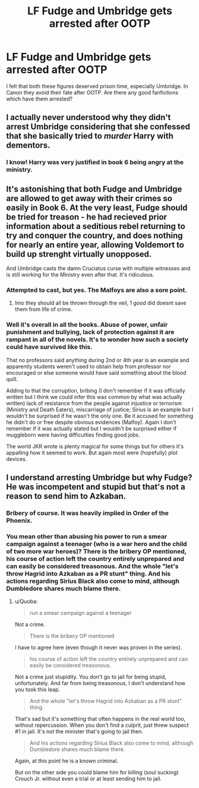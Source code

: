 #+TITLE: LF Fudge and Umbridge gets arrested after OOTP

* LF Fudge and Umbridge gets arrested after OOTP
:PROPERTIES:
:Score: 5
:DateUnix: 1547479819.0
:DateShort: 2019-Jan-14
:FlairText: Request
:END:
I felt that both these figures deserved prison time, especially Umbridge. In Canon they avoid their fate after OOTP. Are there any good fanfictions which have them arrested?


** I actually never understood why they didn't arrest Umbridge considering that she confessed that she basically tried to /murder/ Harry with dementors.
:PROPERTIES:
:Score: 9
:DateUnix: 1547487937.0
:DateShort: 2019-Jan-14
:END:

*** I know! Harry was very justified in book 6 being angry at the ministry.
:PROPERTIES:
:Score: 4
:DateUnix: 1547488018.0
:DateShort: 2019-Jan-14
:END:


** It's astonishing that both Fudge and Umbridge are allowed to get away with their crimes so easily in Book 6. At the very least, Fudge should be tried for treason - he had recieved prior information about a seditious rebel returning to try and conquer the country, and does nothing for nearly an entire year, allowing Voldemort to build up strenght virtually unopposed.

And Umbridge casts the damn Cruciatus curse with multiple witnesses and is still working for the Ministry even after that. It's ridiculous.
:PROPERTIES:
:Author: avittamboy
:Score: 1
:DateUnix: 1547559964.0
:DateShort: 2019-Jan-15
:END:

*** Attempted to cast, but yes. The Malfoys are also a sore point.
:PROPERTIES:
:Score: 3
:DateUnix: 1547560803.0
:DateShort: 2019-Jan-15
:END:

**** Imo they should all be thrown through the veil, 1 good did doesnt save them from life of crime.
:PROPERTIES:
:Author: Archimand
:Score: 1
:DateUnix: 1548001756.0
:DateShort: 2019-Jan-20
:END:


*** Well it's overall in all the books. Abuse of power, unfair punishment and bullying, lack of protection against it are rampant in all of the novels. It's to wonder how such a society could have survived like this.

That no professors said anything during 2nd or 4th year is an example and apparently students weren't used to obtain help from professor nor encouraged or else someone would have said something about the blood quill.

Adding to that the corruption, bribing (I don't remember if it was officially written but I think we could infer this was common by what was actually written) lack of resistance from the people against injustice or terrorism (Ministry and Death Eaters), miscarriage of justice; Sirius is an example but I wouldn't be surprised if he wasn't the only one. Be it accused for something he didn't do or free despite obvious evidences (Malfoy). Again I don't remember if it was actually stated but I wouldn't be surprised either if muggleborn were having difficulties finding good jobs.

The world JKR wrote is plenty magical for some things but for others it's appalling how it seemed to work. But again most were (hopefully) plot devices.
:PROPERTIES:
:Author: MoleOfWar
:Score: 1
:DateUnix: 1547586519.0
:DateShort: 2019-Jan-16
:END:


** I understand arresting Umbridge but why Fudge? He was incompetent and stupid but that's not a reason to send him to Azkaban.
:PROPERTIES:
:Author: Quoba
:Score: 1
:DateUnix: 1547597525.0
:DateShort: 2019-Jan-16
:END:

*** Bribery of course. It was heavily implied in Order of the Phoenix.
:PROPERTIES:
:Score: 2
:DateUnix: 1547679260.0
:DateShort: 2019-Jan-17
:END:


*** You mean other than abusing his power to run a smear campaign against a teenager (who is a war hero and the child of two more war heroes)? There is the bribery OP mentioned, his course of action left the country entirely unprepared and can easily be considered treasonous. And the whole "let's throw Hagrid into Azkaban as a PR stunt" thing. And his actions regarding Sirius Black also come to mind, although Dumbledore shares much blame there.
:PROPERTIES:
:Author: Hellstrike
:Score: 2
:DateUnix: 1548198753.0
:DateShort: 2019-Jan-23
:END:

**** u/Quoba:
#+begin_quote
  run a smear campaign against a teenager
#+end_quote

Not a crime.

#+begin_quote
  There is the bribery OP mentioned
#+end_quote

I have to agree here (even though it never was proven in the series).

#+begin_quote
  his course of action left the country entirely unprepared and can easily be considered treasonous.
#+end_quote

Not a crime just stupidity. You don't go to jail for being stupid, unfortunately. And far from being treasonous, I don't understand how you took this leap.

#+begin_quote
  And the whole "let's throw Hagrid into Azkaban as a PR stunt" thing.
#+end_quote

That's sad but it's something that often happens in the real world too, without repercussion. When you don't find a culprit, just threw suspect #1 in jail. It's not the minister that's going to jail then.

#+begin_quote
  And his actions regarding Sirius Black also come to mind, although Dumbledore shares much blame there.
#+end_quote

Again, at this point he is a known criminal.

But on the other side you could blame him for killing (soul sucking) Crouch Jr. without even a trial or at least sending him to jail.
:PROPERTIES:
:Author: Quoba
:Score: 1
:DateUnix: 1548199341.0
:DateShort: 2019-Jan-23
:END:
